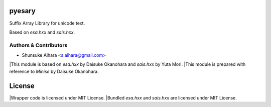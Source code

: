 pyesary
===========

Suffix Array Library for unicode text.

Based on *esa.hxx* and *sais.hxx*.

Authors & Contributors
----------------------

* Shunsuke Aihara <s.aihara@gmail.com>

|This module is based on *esa.hxx* by Daisuke Okanohara and *sais.hxx* by Yuta Mori.
|This module is prepared with reference to *Minise* by Daisuke Okanohara.

License
=======

|Wrapper code is licensed under MIT License.
|Bundled *esa.hxx* and *sais.hxx* are licensed under MIT License.
